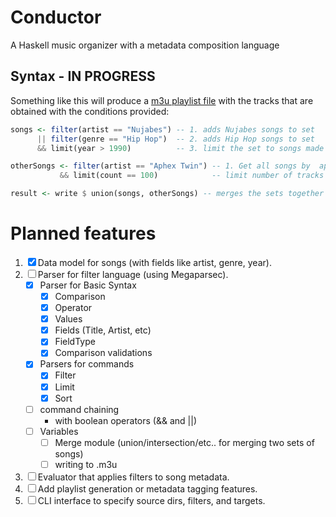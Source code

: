 * Conductor
A Haskell music organizer with a metadata composition language

[[file:conductor.png]]

** Syntax - IN PROGRESS
Something like this will produce a [[https://en.wikipedia.org/wiki/M3U][m3u playlist file]] with the tracks that are obtained with the conditions provided:
#+begin_src haskell
  songs <- filter(artist == "Nujabes") -- 1. adds Nujabes songs to set
        || filter(genre == "Hip Hop")  -- 2. adds Hip Hop songs to set
        && limit(year > 1990)          -- 3. limit the set to songs made after 1990

  otherSongs <- filter(artist == "Aphex Twin") -- 1. Get all songs by  aphex twin
             && limit(count == 100)            -- limit number of tracks in playlist

  result <- write $ union(songs, otherSongs) -- merges the sets together
#+end_src

* Planned features
1. [X] Data model for songs (with fields like artist, genre, year).
2. [-] Parser for filter language (using Megaparsec).
   + [X] Parser for Basic Syntax
     + [X] Comparison
     + [X] Operator
     + [X] Values
     + [X] Fields (Title, Artist, etc)
     + [X] FieldType
     + [X] Comparison validations
   + [X] Parsers for commands
     + [X] Filter
     + [X] Limit
     + [X] Sort
   + [ ] command chaining
     + with boolean operators (&& and ||)
   + [ ] Variables
     + [ ] Merge module (union/intersection/etc.. for merging two sets of songs)
     + [ ] writing to .m3u
3. [ ] Evaluator that applies filters to song metadata.
4. [ ] Add playlist generation or metadata tagging features.
5. [ ] CLI interface to specify source dirs, filters, and targets.
